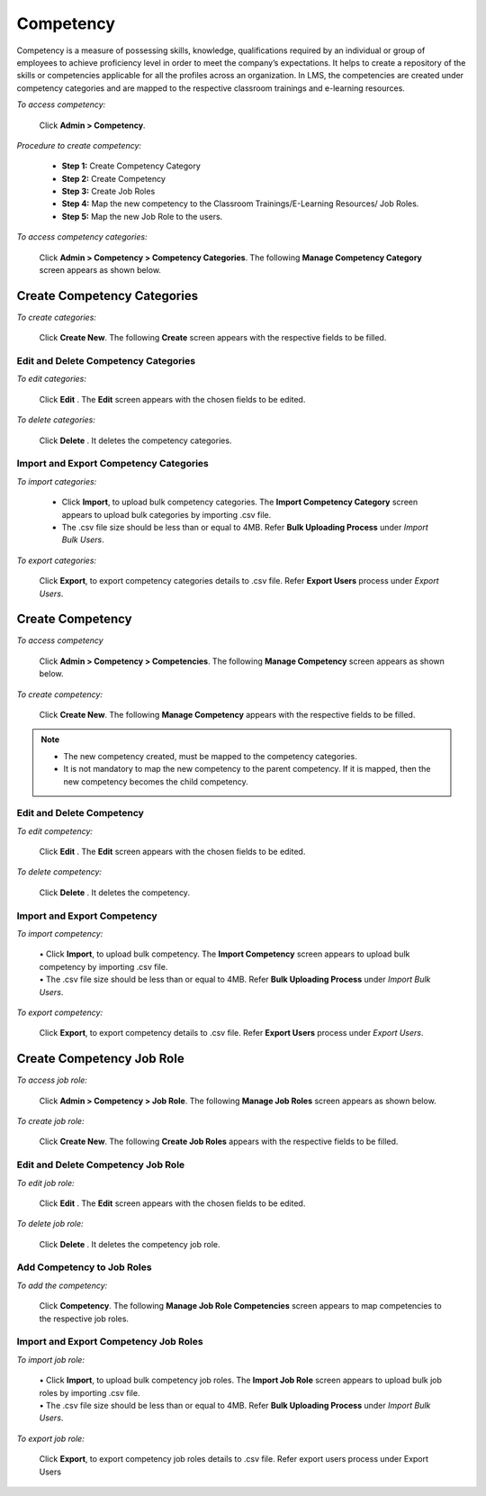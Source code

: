 .. _competency:
.. |Admin| image:: _static/admin_button.png
.. |Delete-Button| image:: _static/usr_del_tab.png
.. |Edit-Button| image:: _static/usr_edit_tab.png
.. |User-Details| image:: _static/usr_det_tab.png

**Competency**
**************
Competency is a measure of possessing skills, knowledge, qualifications required by an individual or group of employees to achieve proficiency level in order to meet the company’s expectations. It helps to create a repository of the skills or competencies applicable for all the profiles across an organization. In LMS, the competencies are created under competency categories and are mapped to the respective classroom trainings and e-learning resources.

*To access competency:*

    Click |Admin| **Admin > Competency**.

    .. image:: _static/competency_menu.png

*Procedure to create competency:*

    •	**Step 1:** Create Competency Category
    •	**Step 2:** Create Competency
    •	**Step 3:** Create Job Roles
    •	**Step 4:** Map the new competency to the Classroom Trainings/E-Learning Resources/ Job Roles.
    •	**Step 5:** Map the new Job Role to the users.

*To access competency categories:*

    Click |Admin| **Admin  > Competency > Competency Categories**. The following **Manage Competency Category** screen appears as shown below.

    .. image:: _static/mng_competency_categories.png
       :height: 250px
       :width: 500 px
       :scale: 120 %
       :align: center

**Create Competency Categories**
================================
*To create categories:*

       Click **Create New**. The following **Create** screen appears with the respective fields to be filled.

       .. image:: _static/crt_competency_categories.png
          :height: 350px
          :width: 500 px
          :scale: 120 %
          :align: center

**Edit and Delete Competency Categories**
------------------------------------------
*To edit categories:*

    Click **Edit** |Edit-Button|. The **Edit** screen appears with the chosen fields to be edited.

*To delete categories:*

    Click **Delete** |Delete-Button|. It deletes the competency categories.

**Import and Export Competency Categories**
------------------------------------------
*To import categories:*

    •	Click **Import**, to upload bulk competency categories. The **Import Competency Category** screen appears to upload bulk categories by importing .csv file.
    •	The .csv file size should be less than or equal to 4MB. Refer **Bulk Uploading Process** under *Import Bulk Users*.

*To export categories:*

    Click **Export**, to export competency categories details to .csv file. Refer **Export Users** process under *Export Users*.

**Create Competency**
====================
*To access competency*

    Click |Admin| **Admin  > Competency > Competencies**. The following **Manage Competency** screen appears as shown below.

    .. image:: _static/mng_competency.png
       :height: 350px
       :width: 500 px
       :scale: 120 %
       :align: center

*To create competency:*

    Click **Create New**. The following **Manage Competency** appears with the respective fields to be filled.

    .. image:: _static/crt_competency.png
       :height: 350px
       :width: 500 px
       :scale: 120 %
       :align: center

.. note:: •	The new competency created, must be mapped to the competency categories.
  •	It is not mandatory to map the new competency to the parent competency. If it is mapped, then the new competency becomes the child competency.

**Edit and Delete Competency**
------------------------------
*To edit competency:*

    Click **Edit** |Edit-Button|. The **Edit** screen appears with the chosen fields to be edited.

*To delete competency:*

    Click **Delete** |Delete-Button|. It deletes the competency.

**Import and Export Competency**
------------------------------
*To import competency:*

    | •	Click **Import**, to upload bulk competency. The **Import Competency** screen appears to upload bulk competency by importing .csv file.
    | •	The .csv file size should be less than or equal to 4MB. Refer **Bulk Uploading Process** under *Import Bulk Users*.

*To export competency:*

     Click **Export**, to export competency details to .csv file. Refer **Export Users** process under *Export Users*.

**Create Competency Job Role**
=============================
*To access job role:*

    Click |Admin| **Admin  > Competency > Job Role**. The following **Manage Job Roles** screen appears as shown below.

    .. image:: _static/mng_competency_job_role.png
       :height: 250px
       :width: 500 px
       :scale: 120 %
       :align: center

*To create job role:*

    Click **Create New**. The following **Create Job Roles** appears with the respective fields to be filled.

    .. image:: _static/crt_job_role.png
       :height: 250px
       :width: 500 px
       :scale: 120 %
       :align: center

**Edit and Delete Competency Job Role**
--------------------------------------
*To edit job role:*

     Click **Edit** |Edit-Button|. The **Edit** screen appears with the chosen fields to be edited.

*To delete job role:*

     Click **Delete** |Delete-Button|. It deletes the competency job role.

**Add Competency to Job Roles**
------------------------------
*To add the competency:*

     Click **Competency**. The following **Manage Job Role Competencies** screen appears to map competencies to the respective job roles.

     .. image:: _static/add_competency.png
        :height: 250px
        :width: 500 px
        :scale: 120 %
        :align: center

**Import and Export Competency Job Roles**
------------------------------------------
*To import job role:*

  | •	Click **Import**, to upload bulk competency job roles. The **Import Job Role** screen appears to upload bulk job roles by importing .csv file.
  | •	The .csv file size should be less than or equal to 4MB. Refer **Bulk Uploading Process** under *Import Bulk Users*.

*To export job role:*

    Click **Export**, to export competency job roles details to .csv file. Refer export users process under Export Users
